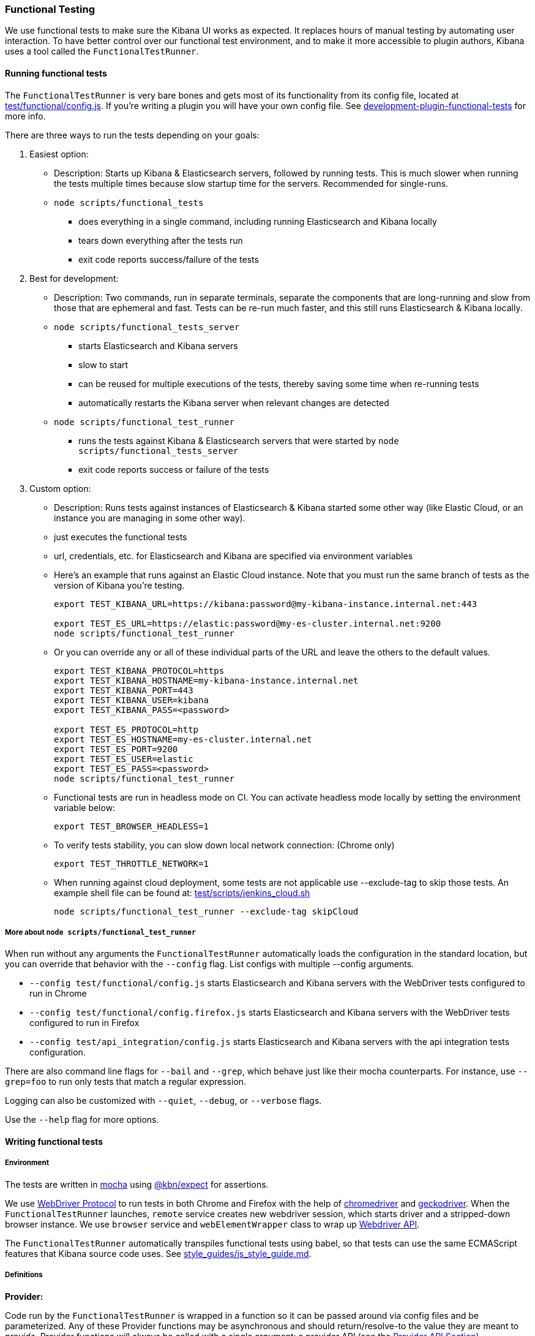 [[development-functional-tests]]
=== Functional Testing

We use functional tests to make sure the Kibana UI works as expected. It replaces hours of manual testing by automating user interaction. To have better control over our functional test environment, and to make it more accessible to plugin authors, Kibana uses a tool called the `FunctionalTestRunner`.

[float]
==== Running functional tests

The `FunctionalTestRunner` is very bare bones and gets most of its functionality from its config file, located at https://github.com/elastic/kibana/blob/master/test/functional/config.js[test/functional/config.js]. If you’re writing a plugin you will have your own config file. See https://github.com/elastic/kibana/blob/master/docs/development/plugin/development-plugin-functional-tests.asciidoc[development-plugin-functional-tests] for more info.

There are three ways to run the tests depending on your goals:

1. Easiest option:
** Description: Starts up Kibana & Elasticsearch servers, followed by running tests. This is much slower when running the tests multiple times because slow startup time for the servers. Recommended for single-runs.
** `node scripts/functional_tests`
*** does everything in a single command, including running Elasticsearch and Kibana locally
*** tears down everything after the tests run
*** exit code reports success/failure of the tests

2. Best for development:
** Description: Two commands, run in separate terminals, separate the components that are long-running and slow from those that are ephemeral and fast. Tests can be re-run much faster, and this still runs Elasticsearch & Kibana locally.
** `node scripts/functional_tests_server`
*** starts Elasticsearch and Kibana servers
*** slow to start
*** can be reused for multiple executions of the tests, thereby saving some time when re-running tests
*** automatically restarts the Kibana server when relevant changes are detected
** `node scripts/functional_test_runner`
*** runs the tests against Kibana & Elasticsearch servers that were started by `node scripts/functional_tests_server`
*** exit code reports success or failure of the tests

3. Custom option:
** Description: Runs tests against instances of Elasticsearch & Kibana started some other way (like Elastic Cloud, or an instance you are managing in some other way).
** just executes the functional tests
** url, credentials, etc. for Elasticsearch and Kibana are specified via environment variables
** Here's an example that runs against an Elastic Cloud instance. Note that you must run the same branch of tests as the version of Kibana you're testing.
+
["source","shell"]
----------
export TEST_KIBANA_URL=https://kibana:password@my-kibana-instance.internal.net:443

export TEST_ES_URL=https://elastic:password@my-es-cluster.internal.net:9200
node scripts/functional_test_runner
----------


** Or you can override any or all of these individual parts of the URL and leave the others to the default values.
+
["source","shell"]
----------
export TEST_KIBANA_PROTOCOL=https
export TEST_KIBANA_HOSTNAME=my-kibana-instance.internal.net
export TEST_KIBANA_PORT=443
export TEST_KIBANA_USER=kibana
export TEST_KIBANA_PASS=<password>

export TEST_ES_PROTOCOL=http
export TEST_ES_HOSTNAME=my-es-cluster.internal.net
export TEST_ES_PORT=9200
export TEST_ES_USER=elastic
export TEST_ES_PASS=<password>
node scripts/functional_test_runner
----------

** Functional tests are run in headless mode on CI. You can activate headless mode locally by setting the environment variable below:
+
["source", "shell"]
----------
export TEST_BROWSER_HEADLESS=1
----------

** To verify tests stability, you can slow down local network connection: (Chrome only)
+
["source", "shell"]
----------
export TEST_THROTTLE_NETWORK=1
----------

** When running against cloud deployment, some tests are not applicable use --exclude-tag to skip those tests.  An example shell file can be found at:  https://github.com/elastic/kibana/tree/master/test/scripts/jenkins_cloud.sh[test/scripts/jenkins_cloud.sh]
+
["source", "shell"]
----------
node scripts/functional_test_runner --exclude-tag skipCloud
----------

[float]
===== More about `node scripts/functional_test_runner`

When run without any arguments the `FunctionalTestRunner` automatically loads the configuration in the standard location, but you can override that behavior with the `--config` flag. List configs with multiple --config arguments.

* `--config test/functional/config.js` starts Elasticsearch and Kibana servers with the WebDriver tests configured to run in Chrome
* `--config test/functional/config.firefox.js` starts Elasticsearch and Kibana servers with the WebDriver tests configured to run in Firefox
* `--config test/api_integration/config.js` starts Elasticsearch and Kibana servers with the api integration tests configuration.

There are also command line flags for `--bail` and `--grep`, which behave just like their mocha counterparts. For instance, use `--grep=foo` to run only tests that match a regular expression.

Logging can also be customized with `--quiet`, `--debug`, or `--verbose` flags.

Use the `--help` flag for more options.


[float]
==== Writing functional tests

[float]
===== Environment

The tests are written in https://mochajs.org[mocha] using https://github.com/elastic/kibana/tree/master/packages/kbn-expect[@kbn/expect] for assertions.

We use https://www.w3.org/TR/webdriver1/[WebDriver Protocol] to run tests in both Chrome and Firefox with the help of https://sites.google.com/a/chromium.org/chromedriver/[chromedriver] and https://firefox-source-docs.mozilla.org/testing/geckodriver/[geckodriver]. When the `FunctionalTestRunner` launches, `remote` service creates new webdriver session, which starts driver and a stripped-down browser instance. We use `browser` service and `webElementWrapper` class to wrap up https://seleniumhq.github.io/selenium/docs/api/javascript/module/selenium-webdriver/[Webdriver API].

The `FunctionalTestRunner` automatically transpiles functional tests using babel, so that tests can use the same ECMAScript features that Kibana source code uses. See https://github.com/elastic/kibana/blob/master/style_guides/js_style_guide.md[style_guides/js_style_guide.md].

[float]
===== Definitions

**Provider:**

Code run by the `FunctionalTestRunner` is wrapped in a function so it can be passed around via config files and be parameterized. Any of these Provider functions may be asynchronous and should return/resolve-to the value they are meant to _provide_. Provider functions will always be called with a single argument: a provider API (see the <<functional_test_runner_provider_api,Provider API Section>>).

A config provider:

["source","js"]
-----------
// config and test files use `export default`
export default function (/* { providerAPI } */) {
  return {
    // ...
  }
}
-----------

**Services**:::
Services are named singleton values produced by a Service Provider. Tests and other services can retrieve service instances by asking for them by name. All functionality except the mocha API is exposed via services.\

**Page objects**:::
Page objects are a special type of service that encapsulate behaviors common to a particular page or plugin. When you write your own plugin, you’ll likely want to add a page object (or several) that describes the common interactions your tests need to execute.

**Test Files**:::
The `FunctionalTestRunner`'s primary purpose is to execute test files. These files export a Test Provider that is called with a Provider API but is not expected to return a value. Instead Test Providers define a suite using https://mochajs.org/#bdd[mocha's BDD interface].

**Test Suite**:::
A test suite is a collection of tests defined by calling `describe()`, and then populated with tests and setup/teardown hooks by calling `it()`, `before()`, `beforeEach()`, etc. Every test file must define only one top level test suite, and test suites can have as many nested test suites as they like.

**Cross-browser testing**:::
All the functional tests are executed in Chrome by default. To run specific tests in both Chrome and Firefox, `smoke` tag should be assigned:

["source","js"]
-----------
// tags must be defined in `describe` function
describe('My Cross-browser Test Suite', function () {
  this.tags('smoke');

  it('My First Test');
}
-----------

If the tests are not applicable for run in Firefox, `skipFirefox` tag must be assigned.

[float]
===== Anatomy of a test file

The annotated example file below shows the basic structure every test suite uses. It starts by importing https://github.com/elastic/kibana/tree/master/packages/kbn-expect[`@kbn/expect`] and defining its default export: an anonymous Test Provider. The test provider then destructures the Provider API for the `getService()` and `getPageObjects()` functions. It uses these functions to collect the dependencies of this suite. The rest of the test file will look pretty normal to mocha.js users. `describe()`, `it()`, `before()` and the lot are used to define suites that happen to automate a browser via services and objects of type `PageObject`.

["source","js"]
----
import expect from '@kbn/expect';
// test files must `export default` a function that defines a test suite
export default function ({ getService, getPageObject }) {

  // most test files will start off by loading some services
  const retry = getService('retry');
  const testSubjects = getService('testSubjects');
  const esArchiver = getService('esArchiver');

  // for historical reasons, PageObjects are loaded in a single API call
  // and returned on an object with a key/value for each requested PageObject
  const PageObjects = getPageObjects(['common', 'visualize']);

  // every file must define a top-level suite before defining hooks/tests
  describe('My Test Suite', () => {

    // most suites start with a before hook that navigates to a specific
    // app/page and restores some archives into elasticsearch with esArchiver
    before(async () => {
      await Promise.all([
        // start with an empty .kibana index
        esArchiver.load('empty_kibana'),
        // load some basic log data only if the index doesn't exist
        esArchiver.loadIfNeeded('makelogs')
      ]);
      // go to the page described by `apps.visualize` in the config
      await PageObjects.common.navigateTo('visualize');
    });

    // right after the before() hook definition, add the teardown steps
    // that will tidy up elasticsearch for other test suites
    after(async () => {
      // we unload the empty_kibana archive but not the makelogs
      // archive because we don't make any changes to it, and subsequent
      // suites could use it if they call `.loadIfNeeded()`.
      await esArchiver.unload('empty_kibana');
    });

    // This series of tests illustrate how tests generally verify
    // one step of a larger process and then move on to the next in
    // a new test, each step building on top of the previous
    it('Vis Listing Page is empty');
    it('Create a new vis');
    it('Shows new vis in listing page');
    it('Opens the saved vis');
    it('Respects time filter changes');
    it(...
  });

}
----

[float]
[[functional_test_runner_provider_api]]
==== Provider API

The first and only argument to all providers is a Provider API Object. This object can be used to load service/page objects and config/test files.

Within config files the API has the following properties

[horizontal]
`log`::: An instance of the https://github.com/elastic/kibana/blob/master/packages/kbn-dev-utils/src/tooling_log/tooling_log.js[`ToolingLog`] that is ready for use
`readConfigFile(path)`::: Returns a promise that will resolve to a Config instance that provides the values from the config file at `path`

Within service and PageObject Providers the API is:

[horizontal]
`getService(name)`::: Load and return the singleton instance of a service by name
`getPageObjects(names)`::: Load the singleton instances of `PageObject`s and collect them on an object where each name is the key to the singleton instance of that PageObject

Within a test Provider the API is exactly the same as the service providers API but with an additional method:

[horizontal]
`loadTestFile(path)`::: Load the test file at path in place. Use this method to nest suites from other files into a higher-level suite

[float]
==== Service Index

[float]
===== Built-in Services

The `FunctionalTestRunner` comes with three built-in services:

**config:**:::
* Source: https://github.com/elastic/kibana/blob/master/src/functional_test_runner/lib/config/config.ts[src/functional_test_runner/lib/config/config.ts]
* Schema: https://github.com/elastic/kibana/blob/master/src/functional_test_runner/lib/config/schema.ts[src/functional_test_runner/lib/config/schema.ts]
* Use `config.get(path)` to read any value from the config file

**log:**:::
* Source: https://github.com/elastic/kibana/blob/master/packages/kbn-dev-utils/src/tooling_log/tooling_log.js[packages/kbn-dev-utils/src/tooling_log/tooling_log.js]
* `ToolingLog` instances are readable streams. The instance provided by this service is automatically piped to stdout by the `FunctionalTestRunner` CLI
* `log.verbose()`, `log.debug()`, `log.info()`, `log.warning()` all work just like console.log but produce more organized output

**lifecycle:**:::
* Source: https://github.com/elastic/kibana/blob/master/src/functional_test_runner/lib/lifecycle.ts[src/functional_test_runner/lib/lifecycle.ts]
* Designed primary for use in services
* Exposes lifecycle events for basic coordination. Handlers can return a promise and resolve/fail asynchronously
* Phases include: `beforeLoadTests`, `beforeTests`, `beforeEachTest`, `cleanup`, `phaseStart`, `phaseEnd`

[float]
===== Kibana Services

The Kibana functional tests define the vast majority of the actual functionality used by tests.

**browser**:::
* Source: https://github.com/elastic/kibana/blob/master/test/functional/services/browser.ts[test/functional/services/browser.ts]
* Higher level wrapper for `remote` service, that exposes available browser actions
* Popular methods:
** `browser.getWindowSize()`
** `browser.refresh()`

**testSubjects:**:::
* Source: https://github.com/elastic/kibana/blob/master/test/functional/services/test_subjects.ts[test/functional/services/test_subjects.ts]
* Test subjects are elements that are tagged specifically for selecting from tests
* Use `testSubjects` over CSS selectors when possible
* Usage:
** Tag your test subject with a `data-test-subj` attribute:
+
["source","html"]
-----------
<div id="container”>
  <button id="clickMe” data-test-subj=”containerButton” />
</div>
-----------
+
** Click this button using the `testSubjects` helper:
+
["source","js"]
-----------
await testSubjects.click(‘containerButton’);
-----------
+
* Popular methods:
** `testSubjects.find(testSubjectSelector)` - Find a test subject in the page; throw if it can't be found after some time
** `testSubjects.click(testSubjectSelector)` - Click a test subject in the page; throw if it can't be found after some time

**find:**:::
* Source: https://github.com/elastic/kibana/blob/master/test/functional/services/find.ts[test/functional/services/find.ts]
* Helpers for `remote.findBy*` methods that log and manage timeouts
* Popular methods:
** `find.byCssSelector()`
** `find.allByCssSelector()`

**retry:**:::
* Source: https://github.com/elastic/kibana/blob/master/test/common/services/retry/retry.ts[test/common/services/retry/retry.ts]
* Helpers for retrying operations
* Popular methods:
** `retry.try(fn, onFailureBlock)` - execute `fn` in a loop until it succeeds or the default try timeout elapses, optional `onFailureBlock` is executed before each retry attempt 
** `retry.tryForTime(ms, fn, onFailureBlock)` execute `fn` in a loop until it succeeds or `ms` milliseconds elapses, , optional `onFailureBlock` is executed before each retry attempt

**kibanaServer:**:::
* Source: https://github.com/elastic/kibana/blob/master/test/common/services/kibana_server/kibana_server.js[test/common/services/kibana_server/kibana_server.js]
* Helpers for interacting with Kibana's server
* Commonly used methods:
** `kibanaServer.uiSettings.update()`
** `kibanaServer.version.get()`
** `kibanaServer.status.getOverallState()`

**esArchiver:**:::
* Source: https://github.com/elastic/kibana/blob/master/test/common/services/es_archiver.ts[test/common/services/es_archiver.ts]
* Load/unload archives created with the `esArchiver`
* Popular methods:
** `esArchiver.load(name)`
** `esArchiver.loadIfNeeded(name)`
** `esArchiver.unload(name)`

Full list of services that are used in functional tests can be found here: https://github.com/elastic/kibana/tree/master/test/functional/services[test/functional/services]


**Low-level utilities:**:::
* es
** Source: https://github.com/elastic/kibana/blob/master/test/common/services/es.ts[test/common/services/es.ts]
** Elasticsearch client
** Higher level options: `kibanaServer.uiSettings` or `esArchiver`
* remote
** Source: https://github.com/elastic/kibana/blob/master/test/functional/services/remote/remote.ts[test/functional/services/remote/remote.ts]
** Instance of https://seleniumhq.github.io/selenium/docs/api/javascript/module/selenium-webdriver/index_exports_WebDriver.html[WebDriver] class
** Responsible for all communication with the browser
** To perform browser actions use `remote` service 
** For searching and manipulating with DOM elements use `testSubjects` and `find` services
** See the https://seleniumhq.github.io/selenium/docs/api/javascript/[selenium-webdriver docs] for full API

[float]
===== Custom Services

Services are intentionally generic. They can be literally anything (even nothing). Some services have helpers for interacting with a specific types of UI elements, like `pointSeriesVis`, and others are more foundational, like `log` or `config`. Whenever you want to provide some functionality in a reusable package, consider making a custom service.

To create a custom service `somethingUseful`:

* Create a `test/functional/services/something_useful.js` file that looks like this:
+
["source","js"]
-----------
// Services are defined by Provider functions that receive the ServiceProviderAPI
export function SomethingUsefulProvider({ getService }) {
  const log = getService('log');

  class SomethingUseful {
    doSomething() {
    }
  }
  return new SomethingUseful();
}
-----------
+
* Re-export your provider from `services/index.js`
* Import it into `src/functional/config.js` and add it to the services config:
+
["source","js"]
-----------
import { SomethingUsefulProvider } from './services';

export default function () {
  return {
    // … truncated ...
    services: {
      somethingUseful: SomethingUsefulProvider
    }
  }
}
-----------

[float]
==== PageObjects

The purpose for each PageObject is pretty self-explanatory. The visualize PageObject provides helpers for interacting with the visualize app, dashboard is the same for the dashboard app, and so on.

One exception is the "common" PageObject. A holdover from the intern implementation, the common PageObject is a collection of helpers useful across pages. Now that we have shareable services, and those services can be shared with other `FunctionalTestRunner` configurations, we will continue to move functionality out of the common PageObject and into services.

Please add new methods to existing or new services rather than further expanding the CommonPage class.

[float]
==== Gotchas

Remember that you can’t run an individual test in the file (`it` block) because the whole `describe` needs to be run in order. There should only be one top level `describe` in a file.

[float]
===== Functional Test Timing

Another important gotcha is writing stable tests by being mindful of timing. All methods on `remote` run asynchronously. It’s better to write interactions that wait for changes on the UI to appear before moving onto the next step.

For example, rather than writing an interaction that simply clicks a button, write an interaction with the a higher-level purpose in mind:

Bad example: `PageObjects.app.clickButton()`

["source","js"]
-----------
class AppPage {
  // what can people who call this method expect from the
  // UI after the promise resolves? Since the reaction to most
  // clicks is asynchronous the behavior is dependant on timing
  // and likely to cause test that fail unexpectedly
  async clickButton () {
    await testSubjects.click(‘menuButton’);
  }
}
-----------

Good example: `PageObjects.app.openMenu()`

["source","js"]
-----------
class AppPage {
  // unlike `clickButton()`, callers of `openMenu()` know
  // the state that the UI will be in before they move on to
  // the next step
  async openMenu () {
    await testSubjects.click(‘menuButton’);
    await testSubjects.exists(‘menu’);
  }
}
-----------

Writing in this way will ensure your test timings are not flaky or based on assumptions about UI updates after interactions.

[float]
==== Debugging

From the command line run:

["source","shell"]
-----------
node --debug-brk --inspect scripts/functional_test_runner
-----------

This prints out a URL that you can visit in Chrome and debug your functional tests in the browser.

You can also see additional logs in the terminal by running the `FunctionalTestRunner` with the `--debug` or `--verbose` flag. Add more logs with statements in your tests like

["source","js"]
-----------
// load the log service
const log = getService(‘log’);

// log.debug only writes when using the `--debug` or `--verbose` flag.
log.debug(‘done clicking menu’);
-----------

